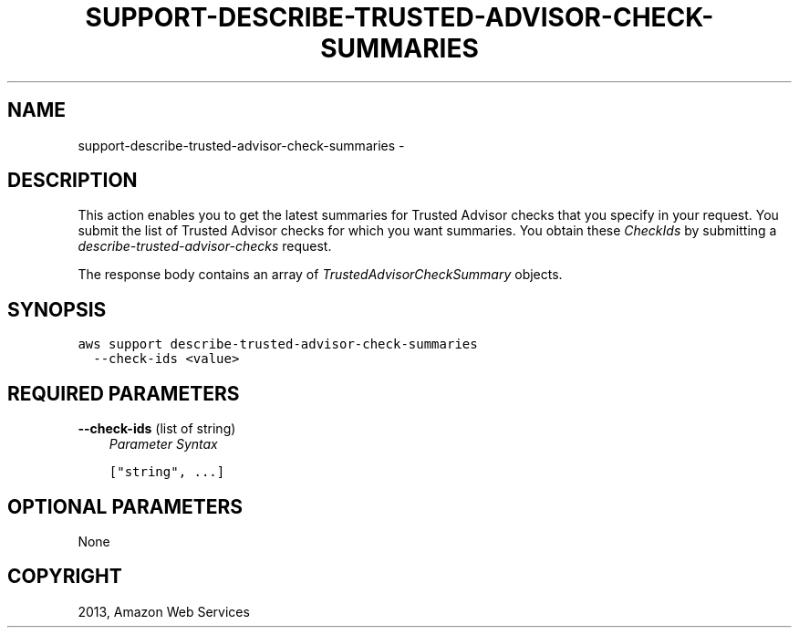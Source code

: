 .TH "SUPPORT-DESCRIBE-TRUSTED-ADVISOR-CHECK-SUMMARIES" "1" "March 11, 2013" "0.8" "aws-cli"
.SH NAME
support-describe-trusted-advisor-check-summaries \- 
.
.nr rst2man-indent-level 0
.
.de1 rstReportMargin
\\$1 \\n[an-margin]
level \\n[rst2man-indent-level]
level margin: \\n[rst2man-indent\\n[rst2man-indent-level]]
-
\\n[rst2man-indent0]
\\n[rst2man-indent1]
\\n[rst2man-indent2]
..
.de1 INDENT
.\" .rstReportMargin pre:
. RS \\$1
. nr rst2man-indent\\n[rst2man-indent-level] \\n[an-margin]
. nr rst2man-indent-level +1
.\" .rstReportMargin post:
..
.de UNINDENT
. RE
.\" indent \\n[an-margin]
.\" old: \\n[rst2man-indent\\n[rst2man-indent-level]]
.nr rst2man-indent-level -1
.\" new: \\n[rst2man-indent\\n[rst2man-indent-level]]
.in \\n[rst2man-indent\\n[rst2man-indent-level]]u
..
.\" Man page generated from reStructuredText.
.
.SH DESCRIPTION
.sp
This action enables you to get the latest summaries for Trusted Advisor checks
that you specify in your request. You submit the list of Trusted Advisor checks
for which you want summaries. You obtain these \fICheckIds\fP by submitting a
\fI\%describe-trusted-advisor-checks\fP request.
.sp
The response body contains an array of \fI\%TrustedAdvisorCheckSummary\fP objects.
.SH SYNOPSIS
.sp
.nf
.ft C
aws support describe\-trusted\-advisor\-check\-summaries
  \-\-check\-ids <value>
.ft P
.fi
.SH REQUIRED PARAMETERS
.sp
\fB\-\-check\-ids\fP  (list of string)
.INDENT 0.0
.INDENT 3.5
\fIParameter Syntax\fP
.sp
.nf
.ft C
["string", ...]
.ft P
.fi
.UNINDENT
.UNINDENT
.SH OPTIONAL PARAMETERS
.sp
None
.SH COPYRIGHT
2013, Amazon Web Services
.\" Generated by docutils manpage writer.
.
